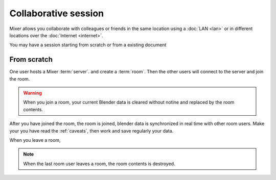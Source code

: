 Collaborative session
=====================

.. draft

Mixer allows you collaborate with colleagues or friends in the same location using a :doc:`LAN <lan>` or in different locations over the :doc:`Internet <internet>`.

You may have a session starting from scratch or from a existing document

From scratch
------------

One user hosts a Mixer :term:`server`. and create a :term:`room`.
Then the other users will connect to the server and join the room. 

.. warning::
    When you join a room, your current Blender data is cleared without notine and replaced by the room contents.

After you have joined the room, the room is joined, blender data is synchronized in real time with other room users. Make your you have read the :ref:`caveats`, then work and save regularly your data.

When you leave a room, 

.. note::
    When the last room user leaves a room, the room contents is destroyed.

